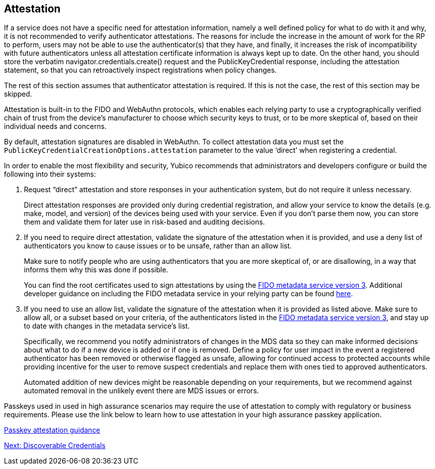 == Attestation

If a service does not have a specific need for attestation information, namely a well defined policy for what to do with it and why, it is not recommended to verify authenticator attestations. The reasons for include the increase in the amount of work for the RP to perform, users may not be able to use the authenticator(s) that they have, and finally, it increases the risk of incompatibility with future authenticators unless all attestation certificate information is always kept up to date. On the other hand, you should store the verbatim navigator.credentials.create() request and the PublicKeyCredential response, including the attestation statement, so that you can retroactively inspect registrations when policy changes.

The rest of this section assumes that authenticator attestation is required. If this is not the case, the rest of this section may be skipped.

Attestation is built-in to the FIDO and WebAuthn protocols, which enables each relying party to use a cryptographically verified chain of trust from the device’s manufacturer to choose which security keys to trust, or to be more skeptical of, based on their individual needs and concerns.

By default, attestation signatures are disabled in WebAuthn. To collect attestation data you must set the `PublicKeyCredentialCreationOptions.attestation` parameter to the value ‘direct’ when registering a credential.

In order to enable the most flexibility and security, Yubico recommends that administrators and developers configure or build the following into their systems:

. Request “direct” attestation and store responses in your authentication system, but do not require it unless necessary.
+
Direct attestation responses are provided only during credential registration, and allow your service to know the details (e.g. make, model, and version) of the devices being used with your service. Even if you don’t parse them now, you can store them and validate them for later use in risk-based and auditing decisions.

. If you need to require direct attestation, validate the signature of the attestation when it is provided, and use a deny list of authenticators you know to cause issues or to be unsafe, rather than an allow list.
+
Make sure to notify people who are using authenticators that you are more skeptical of, or are disallowing, in a way that informs them why this was done if possible.
+
You can find the root certificates used to sign attestations by using the link:https://fidoalliance.org/metadata/[FIDO metadata service version 3]. Additional developer guidance on including the FIDO metadata service in your relying party can be found link:https://developers.yubico.com/WebAuthn/Concepts/FIDO_Metadata_Service_(MDS).html[here].

. If you need to use an allow list, validate the signature of the attestation when it is provided as listed above. Make sure to allow all, or a subset based on your criteria, of the authenticators listed in the link:https://fidoalliance.org/metadata/[FIDO metadata service version 3], and stay up to date with changes in the metadata service’s list.
+
Specifically, we recommend you notify administrators of changes in the MDS data so they can make informed decisions about what to do if a new device is added or if one is removed. Define a policy for user impact in the event a registered authenticator has been removed or otherwise flagged as unsafe, allowing for continued access to protected accounts while providing incentive for the user to remove suspect credentials and replace them with ones tied to approved authenticators.
+
Automated addition of new devices might be reasonable depending on your requirements, but we recommend against automated removal in the unlikely event there are MDS issues or errors.

[Note]
======
Passkeys used in used in high assurance scenarios may require the use of attestation to comply with regulatory or business requirements. Please use the link below to learn how to use attestation in your high assurance passkey application.

link:/Passkeys/Passkey_relying_party_implementation_guidance/Attestation[Passkey attestation guidance]
======

link:Resident_Keys.html[Next: Discoverable Credentials]
